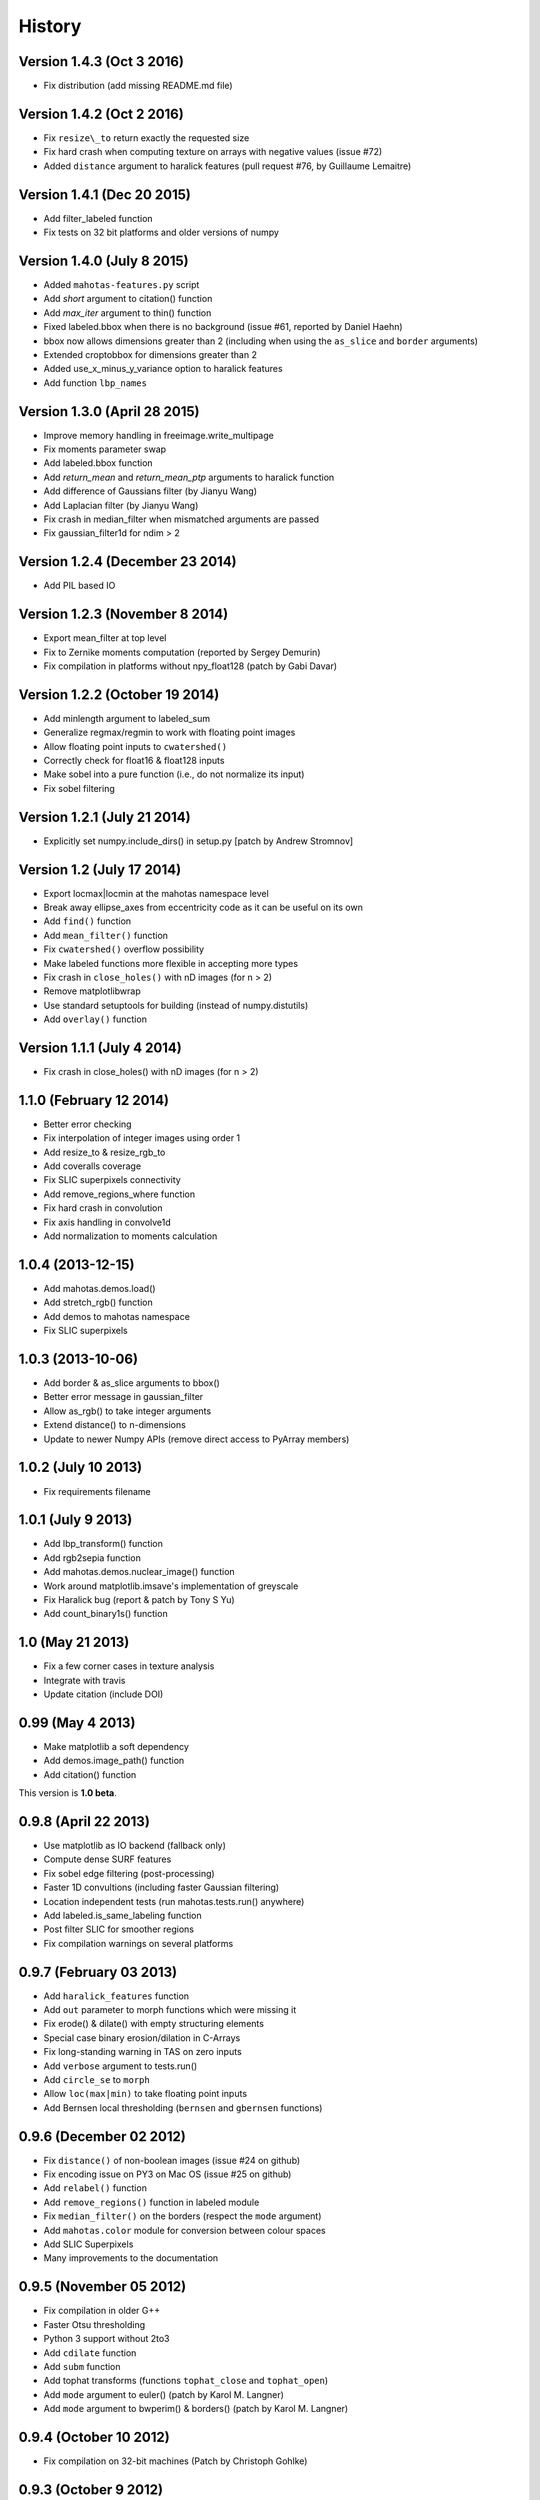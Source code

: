 =======
History
=======

Version 1.4.3 (Oct 3 2016)
~~~~~~~~~~~~~~~~~~~~~~~~~~
- Fix distribution (add missing README.md file)

Version 1.4.2 (Oct 2 2016)
~~~~~~~~~~~~~~~~~~~~~~~~~~

- Fix ``resize\_to`` return exactly the requested size
- Fix hard crash when computing texture on arrays with negative values
  (issue #72)
- Added ``distance`` argument to haralick features (pull request #76, by
  Guillaume Lemaitre)


Version 1.4.1 (Dec 20 2015)
~~~~~~~~~~~~~~~~~~~~~~~~~~~
- Add filter_labeled function
- Fix tests on 32 bit platforms and older versions of numpy

Version 1.4.0 (July 8 2015)
~~~~~~~~~~~~~~~~~~~~~~~~~~~
- Added ``mahotas-features.py`` script
- Add `short` argument to citation() function
- Add `max_iter` argument to thin() function
- Fixed labeled.bbox when there is no background (issue #61, reported by Daniel
  Haehn)
- bbox now allows dimensions greater than 2 (including when using the
  ``as_slice`` and ``border`` arguments)
- Extended croptobbox for dimensions greater than 2
- Added use_x_minus_y_variance option to haralick features
- Add function ``lbp_names``


Version 1.3.0 (April 28 2015)
~~~~~~~~~~~~~~~~~~~~~~~~~~~~~
- Improve memory handling in freeimage.write_multipage
- Fix moments parameter swap
- Add labeled.bbox function
- Add `return_mean` and `return_mean_ptp` arguments to haralick function
- Add difference of Gaussians filter (by Jianyu Wang)
- Add Laplacian filter (by Jianyu Wang)
- Fix crash in median_filter when mismatched arguments are passed
- Fix gaussian_filter1d for ndim > 2


Version 1.2.4 (December 23 2014)
~~~~~~~~~~~~~~~~~~~~~~~~~~~~~~~~
- Add PIL based IO


Version 1.2.3 (November 8 2014)
~~~~~~~~~~~~~~~~~~~~~~~~~~~~~~~
- Export mean_filter at top level
- Fix to Zernike moments computation (reported by Sergey Demurin)
- Fix compilation in platforms without npy_float128 (patch by Gabi Davar)


Version 1.2.2 (October 19 2014)
~~~~~~~~~~~~~~~~~~~~~~~~~~~~~~~
- Add minlength argument to labeled_sum
- Generalize regmax/regmin to work with floating point images
- Allow floating point inputs to ``cwatershed()``
- Correctly check for float16 & float128 inputs
- Make sobel into a pure function (i.e., do not normalize its input)
- Fix sobel filtering


Version 1.2.1 (July 21 2014)
~~~~~~~~~~~~~~~~~~~~~~~~~~~~
- Explicitly set numpy.include_dirs() in setup.py [patch by Andrew Stromnov]


Version 1.2 (July 17 2014)
~~~~~~~~~~~~~~~~~~~~~~~~~~
- Export locmax|locmin at the mahotas namespace level
- Break away ellipse_axes from eccentricity code as it can be useful on
  its own
- Add ``find()`` function
- Add ``mean_filter()`` function
- Fix ``cwatershed()`` overflow possibility
- Make labeled functions more flexible in accepting more types
- Fix crash in ``close_holes()`` with nD images (for n > 2)
- Remove matplotlibwrap
- Use standard setuptools for building (instead of numpy.distutils)
- Add ``overlay()`` function

Version 1.1.1 (July 4 2014)
~~~~~~~~~~~~~~~~~~~~~~~~~~~
- Fix crash in close_holes() with nD images (for n > 2)


1.1.0 (February 12 2014)
~~~~~~~~~~~~~~~~~~~~~~~~
- Better error checking
- Fix interpolation of integer images using order 1
- Add resize_to & resize_rgb_to
- Add coveralls coverage
- Fix SLIC superpixels connectivity
- Add remove_regions_where function
- Fix hard crash in convolution
- Fix axis handling in convolve1d
- Add normalization to moments calculation

1.0.4 (2013-12-15)
~~~~~~~~~~~~~~~~~~
- Add mahotas.demos.load()
- Add stretch_rgb() function
- Add demos to mahotas namespace
- Fix SLIC superpixels

1.0.3 (2013-10-06)
~~~~~~~~~~~~~~~~~~
- Add border & as_slice arguments to bbox()
- Better error message in gaussian_filter
- Allow as_rgb() to take integer arguments
- Extend distance() to n-dimensions
- Update to newer Numpy APIs (remove direct access to PyArray members)

1.0.2 (July 10 2013)
~~~~~~~~~~~~~~~~~~~~
- Fix requirements filename

1.0.1 (July 9 2013)
~~~~~~~~~~~~~~~~~~~
- Add lbp_transform() function
- Add rgb2sepia function
- Add mahotas.demos.nuclear_image() function
- Work around matplotlib.imsave's implementation of greyscale
- Fix Haralick bug (report & patch by Tony S Yu)
- Add count_binary1s() function

1.0 (May 21 2013)
~~~~~~~~~~~~~~~~~
- Fix a few corner cases in texture analysis
- Integrate with travis
- Update citation (include DOI)

0.99 (May 4 2013)
~~~~~~~~~~~~~~~~~
- Make matplotlib a soft dependency
- Add demos.image_path() function
- Add citation() function

This version is **1.0 beta**.

0.9.8 (April 22 2013)
~~~~~~~~~~~~~~~~~~~~~
- Use matplotlib as IO backend (fallback only)
- Compute dense SURF features
- Fix sobel edge filtering (post-processing)
- Faster 1D convultions (including faster Gaussian filtering)
- Location independent tests (run mahotas.tests.run() anywhere)
- Add labeled.is_same_labeling function
- Post filter SLIC for smoother regions
- Fix compilation warnings on several platforms


0.9.7 (February 03 2013)
~~~~~~~~~~~~~~~~~~~~~~~~
- Add ``haralick_features`` function
- Add ``out`` parameter to morph functions which were missing it
- Fix erode() & dilate() with empty structuring elements
- Special case binary erosion/dilation in C-Arrays
- Fix long-standing warning in TAS on zero inputs
- Add ``verbose`` argument to tests.run()
- Add ``circle_se`` to ``morph``
- Allow ``loc(max|min)`` to take floating point inputs
- Add Bernsen local thresholding (``bernsen`` and ``gbernsen`` functions)


0.9.6 (December 02 2012)
~~~~~~~~~~~~~~~~~~~~~~~~
- Fix ``distance()`` of non-boolean images (issue #24 on github)
- Fix encoding issue on PY3 on Mac OS (issue #25 on github)
- Add ``relabel()`` function
- Add ``remove_regions()`` function in labeled module
- Fix ``median_filter()`` on the borders (respect the ``mode`` argument)
- Add ``mahotas.color`` module for conversion between colour spaces
- Add SLIC Superpixels
- Many improvements to the documentation

0.9.5 (November 05 2012)
~~~~~~~~~~~~~~~~~~~~~~~~
- Fix compilation in older G++
- Faster Otsu thresholding
- Python 3 support without 2to3
- Add ``cdilate`` function
- Add ``subm`` function
- Add tophat transforms (functions ``tophat_close`` and ``tophat_open``)
- Add ``mode`` argument to euler() (patch by Karol M. Langner)
- Add ``mode`` argument to bwperim() & borders() (patch by Karol M. Langner)

0.9.4 (October 10 2012)
~~~~~~~~~~~~~~~~~~~~~~~
- Fix compilation on 32-bit machines (Patch by Christoph Gohlke)

0.9.3 (October 9 2012)
~~~~~~~~~~~~~~~~~~~~~~
- Fix interpolation (Report by Christoph Gohlke)
- Fix second interpolation bug (Report and patch by Christoph Gohlke)
- Update tests to newer numpy
- Enhanced debug mode (compile with DEBUG=2 in environment)
- Faster morph.dilate()
- Add labeled.labeled_max & labeled.labeled_min (This also led to a refactoring
  of the labeled_* code)
- Many documentation fixes

0.9.2 (September 1 2012)
~~~~~~~~~~~~~~~~~~~~~~~~
- Fix compilation on Mac OS X 10.8 (reported by Davide Cittaro)
- Freeimage fixes on Windows by Christoph Gohlke
- Slightly faster _filter implementaiton


0.9.1 (August 28 2012)
~~~~~~~~~~~~~~~~~~~~~~

- Python 3 support (you need to use ``2to3``)
- Haar wavelets (forward and inverse transform)
- Daubechies wavelets (forward and inverse transform)
- Corner case fix in Otsu thresholding
- Add soft_threshold function
- Have polygon.convexhull return an ndarray (instead of a list)
- Memory usage improvements in regmin/regmax/close_holes (first reported
  as issue #9 by thanasi)

0.9 (July 16 2012)
~~~~~~~~~~~~~~~~~~
- Auto-convert integer to double on gaussian_filter (previously, integer
  values would result in zero-valued outputs).
- Check for integer types in (reg|loc)(max|min)
- Use name `out` instead of `output` for output arguments. This matches
  Numpy better
- Switched to MIT License

0.8.1 (June 6 2012)
~~~~~~~~~~~~~~~~~~~
- Fix gaussian_filter bug when order argument was used (reported by John Mark
  Agosta)
- Add morph.cerode
- Improve regmax() & regmin(). Rename previous implementations to locmax() &
  locmin()
- Fix erode() on non-contiguous arrays

0.8 (May 7 2012)
~~~~~~~~~~~~~~~~
- Move features to submodule
- Add morph.open function
- Add morph.regmax & morph.regmin functions
- Add morph.close function
- Fix morph.dilate crash

0.7.3 (March 14 2012)
~~~~~~~~~~~~~~~~~~~~~
- Fix installation of test data
- Greyscale erosion & dilation
- Use imread module (if available)
- Add output argument to erode() & dilate()
- Add 14th Haralick feature (patch by MattyG) --- currently off by default
- Improved zernike interface (zernike_moments)
- Add remove_bordering to labeled
- Faster implementation of ``bwperim``
- Add ``roundness`` shape feature



0.7.2 (February 13 2012)
~~~~~~~~~~~~~~~~~~~~~~~~

There were two minor additions:

- Add as_rgb (especially useful for interactive use)
- Add Gaussian filtering (from scipy.ndimage)

And a few bugfixes:

- Fix type bug in 32 bit machines (Bug report by Lech Wiktor Piotrowski)
- Fix convolve1d
- Fix rank_filter


0.7.1 (January 6 2012)
~~~~~~~~~~~~~~~~~~~~~~

The most important change fixed compilation on Mac OS X

Other changes:

- Add convolve1d
- Check that convolution arguments have right dimensions (instead of
  crashing)
- Add descriptor_only argument to surf.descriptors
- Specify all function signatures on freeimage.py




For version **0.7 (Dec 5 2011)**:

The big change was that the *dependency on scipy was removed*. As part of this
process, the interpolate submodule was added. A few important bug fixes as
well.

- Allow specification of centre in Zernike moment computation
- Fix Local Binary Patterns
- Remove dependency on scipy
- Add interpolate module (from scipy.ndimage)
- Add labeled_sum & labeled_sizes
- gvoronoi no longer depends on scipy
- mahotas is importable without scipy
- Fix bugs in 2D TAS (reported by Jenn Bakal)
- Support for 1-bit monochrome image loading with freeimage
- Fix GIL handling on errors (reported by Gareth McCaughan)
- Fix freeimage for 64-bit computers

For version **0.6.6 (August 8 2011)**:
- Fix fill_polygon bug (fix by joferkington)
- Fix Haralick feature 6 (fix by Rita Simões)
- Implement ``morph.get_structuring_element`` for ndim > 2. This implies that
functions such as ``label()`` now also work in multiple dimensions
- Add median filter & ``rank_filter`` functions
- Add template_match function
- Refactor by use of mahotas.internal
- Better error message for when the compiled modules cannot be loaded
- Update contact email. All docs in numpydoc format now.

For version **0.6.5**:
- Add ``max_points`` & ``descriptor_only`` arguments to mahotas.surf
- Fix haralick for 3-D images (bug report by Rita Simões)
- Better error messages
- Fix hit&miss for non-boolean inputs
- Add ``label()`` function

For version **0.6.4**:

- Fix bug in ``cwatershed()`` when using return_lines=1
- Fix bug in ``cwatershed()`` when using equivalent types for image and markers
- Move tests to mahotas.tests and include them in distribution
- Include ChangeLog in distribution
- Fix compilation on the Mac OS
- Fix compilation warnings on gcc

For version **0.6.3**:

- Improve ``mahotas.stretch()`` function
- Fix corner case in surf (when determinant was zero)
- ``threshold`` argument in mahotas.surf
- imreadfromblob() & imsavetoblob() functions
- ``max_points`` argument for mahotas.surf.interest_points()
- Add ``mahotas.labeled.borders`` function

For version **0.6.2**:

Bugfix release:

- Fix memory leak in _surf
- More robust searching for freeimage
- More functions in mahotas.surf() to retrieve intermediate results
- Improve compilation on Windows (patches by Christoph Gohlke)

For version **0.6.1**:

- Release the GIL in morphological functions
- Convolution
- just_filter option in edge.sobel()
- mahotas.labeled functions
- SURF local features

For version **0.6**:

- Improve Local Binary patterns (faster and better interface)
- Much faster erode() (10x faster)
- Faster dilate() (2x faster)
- TAS for 3D images
- Haralick for 3D images
